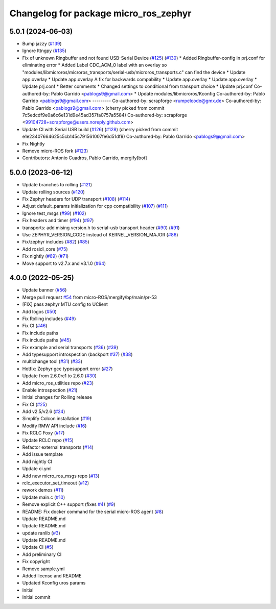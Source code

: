 ^^^^^^^^^^^^^^^^^^^^^^^^^^^^^^^^^^^^^^
Changelog for package micro_ros_zephyr
^^^^^^^^^^^^^^^^^^^^^^^^^^^^^^^^^^^^^^

5.0.1 (2024-06-03)
------------------
* Bump jazzy (`#139 <https://github.com/micro-ROS/micro_ros_zephyr_module/issues/139>`_)
* Ignore lttngpy (`#135 <https://github.com/micro-ROS/micro_ros_zephyr_module/issues/135>`_)
* Fix of unknown Ringbuffer and not found USB-Serial Device (`#125 <https://github.com/micro-ROS/micro_ros_zephyr_module/issues/125>`_) (`#130 <https://github.com/micro-ROS/micro_ros_zephyr_module/issues/130>`_)
  * Added Ringbuffer-config in prj.conf for eliminating error
  * Added Label CDC_ACM_0 label with an overlay so "modules/libmicroros/microros_transports/serial-usb/microros_transports.c" can find the device
  * Update app.overlay
  * Update app.overlay
  A fix for backwards compability
  * Update app.overlay
  * Update app.overlay
  * Update prj.conf
  * Better comments
  * Changed settings to conditional from transport choice
  * Update prj.conf
  Co-authored-by: Pablo Garrido <pablogs9@gmail.com>
  * Update modules/libmicroros/Kconfig
  Co-authored-by: Pablo Garrido <pablogs9@gmail.com>
  ---------
  Co-authored-by: scrapforge <rumpelcode@gmx.de>
  Co-authored-by: Pablo Garrido <pablogs9@gmail.com>
  (cherry picked from commit 7c5edcdf9e0a6c6e131d9e45ad357fa0757a5584)
  Co-authored-by: scrapforge <99104728+scrapforge@users.noreply.github.com>
* Update CI with Serial USB build (`#126 <https://github.com/micro-ROS/micro_ros_zephyr_module/issues/126>`_) (`#128 <https://github.com/micro-ROS/micro_ros_zephyr_module/issues/128>`_)
  (cherry picked from commit e1e23407664625c5cb145c791561007fe6d51df9)
  Co-authored-by: Pablo Garrido <pablogs9@gmail.com>
* Fix Nightly
* Remove micro-ROS fork (`#123 <https://github.com/micro-ROS/micro_ros_zephyr_module/issues/123>`_)
* Contributors: Antonio Cuadros, Pablo Garrido, mergify[bot]

5.0.0 (2023-06-12)
------------------
* Update branches to rolling (`#121 <https://github.com/micro-ROS/micro_ros_zephyr_module/issues/121>`_)
* Update rolling sources (`#120 <https://github.com/micro-ROS/micro_ros_zephyr_module/issues/120>`_)
* Fix Zephyr headers for UDP transport (`#108 <https://github.com/micro-ROS/micro_ros_zephyr_module/issues/108>`_) (`#114 <https://github.com/micro-ROS/micro_ros_zephyr_module/issues/114>`_)
* Adjust default_params initialization for cpp compatibility (`#107 <https://github.com/micro-ROS/micro_ros_zephyr_module/issues/107>`_) (`#111 <https://github.com/micro-ROS/micro_ros_zephyr_module/issues/111>`_)
* Ignore test_msgs (`#99 <https://github.com/micro-ROS/micro_ros_zephyr_module/issues/99>`_) (`#102 <https://github.com/micro-ROS/micro_ros_zephyr_module/issues/102>`_)
* Fix headers and timer (`#94 <https://github.com/micro-ROS/micro_ros_zephyr_module/issues/94>`_) (`#97 <https://github.com/micro-ROS/micro_ros_zephyr_module/issues/97>`_)
* transports: add mising version.h to serial-usb transport header (`#90 <https://github.com/micro-ROS/micro_ros_zephyr_module/issues/90>`_) (`#91 <https://github.com/micro-ROS/micro_ros_zephyr_module/issues/91>`_)
* Use ZEPHYR_VERSION_CODE instead of KERNEL_VERSION_MAJOR (`#86 <https://github.com/micro-ROS/micro_ros_zephyr_module/issues/86>`_)
* Fix/zephyr includes (`#82 <https://github.com/micro-ROS/micro_ros_zephyr_module/issues/82>`_) (`#85 <https://github.com/micro-ROS/micro_ros_zephyr_module/issues/85>`_)
* Add rosidl_core (`#75 <https://github.com/micro-ROS/micro_ros_zephyr_module/issues/75>`_)
* Fix nightly (`#69 <https://github.com/micro-ROS/micro_ros_zephyr_module/issues/69>`_) (`#71 <https://github.com/micro-ROS/micro_ros_zephyr_module/issues/71>`_)
* Move support to v2.7.x and v3.1.0 (`#64 <https://github.com/micro-ROS/micro_ros_zephyr_module/issues/64>`_)

4.0.0 (2022-05-25)
------------------
* Update banner (`#56 <https://github.com/micro-ROS/micro_ros_zephyr_module/issues/56>`_)
* Merge pull request `#54 <https://github.com/micro-ROS/micro_ros_zephyr_module/issues/54>`_ from micro-ROS/mergify/bp/main/pr-53
* [FIX] pass zephyr MTU config to UClient
* Add logos (`#50 <https://github.com/micro-ROS/micro_ros_zephyr_module/issues/50>`_)
* Fix Rolling includes (`#49 <https://github.com/micro-ROS/micro_ros_zephyr_module/issues/49>`_)
* Fix CI (`#46 <https://github.com/micro-ROS/micro_ros_zephyr_module/issues/46>`_)
* Fix include paths
* Fix include paths (`#45 <https://github.com/micro-ROS/micro_ros_zephyr_module/issues/45>`_)
* Fix example and serial transports (`#36 <https://github.com/micro-ROS/micro_ros_zephyr_module/issues/36>`_) (`#39 <https://github.com/micro-ROS/micro_ros_zephyr_module/issues/39>`_)
* Add typesupport introspection (backport `#37 <https://github.com/micro-ROS/micro_ros_zephyr_module/issues/37>`_) (`#38 <https://github.com/micro-ROS/micro_ros_zephyr_module/issues/38>`_)
* multichange tool (`#31 <https://github.com/micro-ROS/micro_ros_zephyr_module/issues/31>`_) (`#33 <https://github.com/micro-ROS/micro_ros_zephyr_module/issues/33>`_)
* Hotfix: Zephyr gcc typesupport error (`#27 <https://github.com/micro-ROS/micro_ros_zephyr_module/issues/27>`_)
* Update from 2.6.0rc1 to 2.6.0 (`#30 <https://github.com/micro-ROS/micro_ros_zephyr_module/issues/30>`_)
* Add micro_ros_utilities repo (`#23 <https://github.com/micro-ROS/micro_ros_zephyr_module/issues/23>`_)
* Enable introspection (`#21 <https://github.com/micro-ROS/micro_ros_zephyr_module/issues/21>`_)
* Initial changes for Rolling release
* Fix CI (`#25 <https://github.com/micro-ROS/micro_ros_zephyr_module/issues/25>`_)
* Add v2.5/v2.6 (`#24 <https://github.com/micro-ROS/micro_ros_zephyr_module/issues/24>`_)
* Simplify Colcon installation (`#19 <https://github.com/micro-ROS/micro_ros_zephyr_module/issues/19>`_)
* Modify RMW API include (`#16 <https://github.com/micro-ROS/micro_ros_zephyr_module/issues/16>`_)
* Fix RCLC Foxy (`#17 <https://github.com/micro-ROS/micro_ros_zephyr_module/issues/17>`_)
* Update RCLC repo (`#15 <https://github.com/micro-ROS/micro_ros_zephyr_module/issues/15>`_)
* Refactor external transports (`#14 <https://github.com/micro-ROS/micro_ros_zephyr_module/issues/14>`_)
* Add issue template
* Add nightly CI
* Update ci.yml
* Add new micro_ros_msgs repo (`#13 <https://github.com/micro-ROS/micro_ros_zephyr_module/issues/13>`_)
* rclc_executor_set_timeout (`#12 <https://github.com/micro-ROS/micro_ros_zephyr_module/issues/12>`_)
* rework demos (`#11 <https://github.com/micro-ROS/micro_ros_zephyr_module/issues/11>`_)
* Update main.c (`#10 <https://github.com/micro-ROS/micro_ros_zephyr_module/issues/10>`_)
* Remove explicit C++ support (fixes `#4 <https://github.com/micro-ROS/micro_ros_zephyr_module/issues/4>`_) (`#9 <https://github.com/micro-ROS/micro_ros_zephyr_module/issues/9>`_)
* README: Fix docker command for the serial micro-ROS agent (`#8 <https://github.com/micro-ROS/micro_ros_zephyr_module/issues/8>`_)
* Update README.md
* Update README.md
* update ranlib (`#3 <https://github.com/micro-ROS/micro_ros_zephyr_module/issues/3>`_)
* Update README.md
* Update CI (`#5 <https://github.com/micro-ROS/micro_ros_zephyr_module/issues/5>`_)
* Add preliminary CI
* Fix copyright
* Remove sample.yml
* Added license and README
* Updated Kconfig uros params
* Initial
* Initial commit
